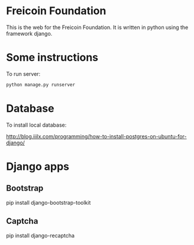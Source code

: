 
* Freicoin Foundation

This is the web for the Freicoin Foundation. It is written in python
using the framework django.

* Some instructions

To run server:

#+BEGIN_SRC sh
python manage.py runserver
#+END_SRC

* Database

To install local database:

http://blog.iiilx.com/programming/how-to-install-postgres-on-ubuntu-for-django/

* Django apps

** Bootstrap

pip install django-bootstrap-toolkit

** Captcha

pip install django-recaptcha
